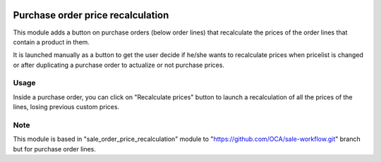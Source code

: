 .. image:: https://img.shields.io/badge/licence-AGPL--3-blue.svg
   :target: https://www.gnu.org/licenses/agpl-3.0-standalone.html
   :alt: License: AGPL-3

==================================
Purchase order price recalculation
==================================

This module adds a button on purchase orders (below order lines) that
recalculate the prices of the order lines that contain a product in them.

It is launched manually as a button to get the user decide if he/she wants to
recalculate prices when pricelist is changed or after duplicating a purchase
order to actualize or not purchase prices.

Usage
=====
Inside a purchase order, you can click on "Recalculate prices" button to
launch a recalculation of all the prices of the lines, losing previous custom
prices.

Note
=====
This module is based in "sale_order_price_recalculation" module to
"https://github.com/OCA/sale-workflow.git" branch but for purchase order lines.
